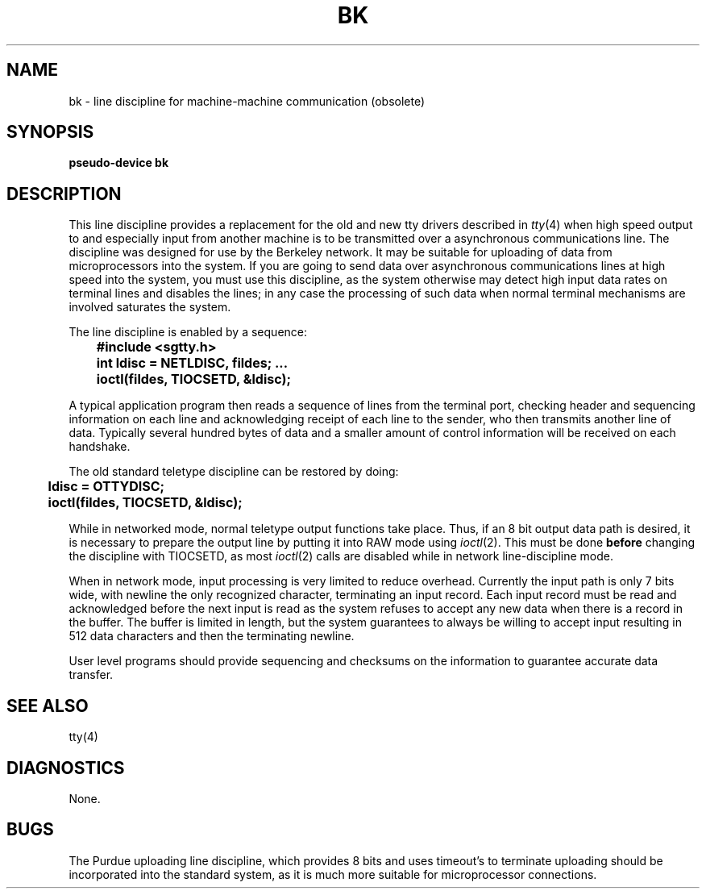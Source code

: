 .\" Copyright (c) 1980 Regents of the University of California.
.\" All rights reserved.  The Berkeley software License Agreement
.\" specifies the terms and conditions for redistribution.
.\"
.\"	@(#)bk.4	6.1 (Berkeley) 5/15/85
.\"
.TH BK 4 "May 15, 1985"
.UC 4
.SH NAME
bk \- line discipline for machine-machine communication (obsolete)
.SH SYNOPSIS
.B pseudo-device bk
.SH DESCRIPTION
This line discipline provides a replacement for the old and new
tty drivers described in
.IR tty (4)
when high speed output to
and especially input from another machine is to be transmitted
over a asynchronous communications line.  The discipline
was designed for use by the Berkeley network.
It may be suitable for uploading of data from microprocessors into
the system.  If you are going to send data over asynchronous
communications lines at high speed into the system, you must
use this discipline, as the system otherwise may detect high
input data rates on terminal lines and disables the lines;
in any case the processing of such data when normal terminal
mechanisms are involved saturates the system.
.PP
The line discipline is enabled by a sequence:
.PP
.nf
.ft B
	#include <sgtty.h>
	int ldisc = NETLDISC, fildes; ...
	ioctl(fildes, TIOCSETD, &ldisc);
.fi
.ft R
.PP
A typical application program then reads a sequence of lines from
the terminal port, checking header and sequencing information on each
line and acknowledging receipt of each line to the sender, who then
transmits another line of data.  Typically several hundred bytes of
data and a smaller amount of control information will be received on
each handshake.
.PP
The old standard teletype discipline can be restored by doing:
.PP
.nf
.ft B
	ldisc = OTTYDISC;
	ioctl(fildes, TIOCSETD, &ldisc);
.fi
.ft R
.PP
While in networked mode, normal teletype output functions take place.
Thus, if an 8 bit output data path is desired, it is necessary
to prepare the output line by putting it into RAW mode using
.IR ioctl (2).
This must be done
.B before
changing the discipline with TIOCSETD, as most
.IR ioctl (2)
calls are disabled while in network line-discipline mode.
.PP
When in network mode, input processing is very limited to reduce overhead.
Currently the input path is only 7 bits wide, with newline the only
recognized character, terminating an input record.
Each input record must be read and acknowledged before the next input
is read as the system refuses to accept any new data when there
is a record in the buffer.  The buffer is limited in length, but the
system guarantees to always be willing to accept input resulting in
512 data characters and then the terminating newline.
.PP
User level programs should provide sequencing and checksums on the
information to guarantee accurate data transfer.
.SH "SEE ALSO"
tty(4)
.SH DIAGNOSTICS
None.
.SH BUGS
The Purdue uploading line discipline, which provides 8 bits and uses
timeout's to terminate uploading should be incorporated into the standard
system, as it is much more suitable for microprocessor connections.
